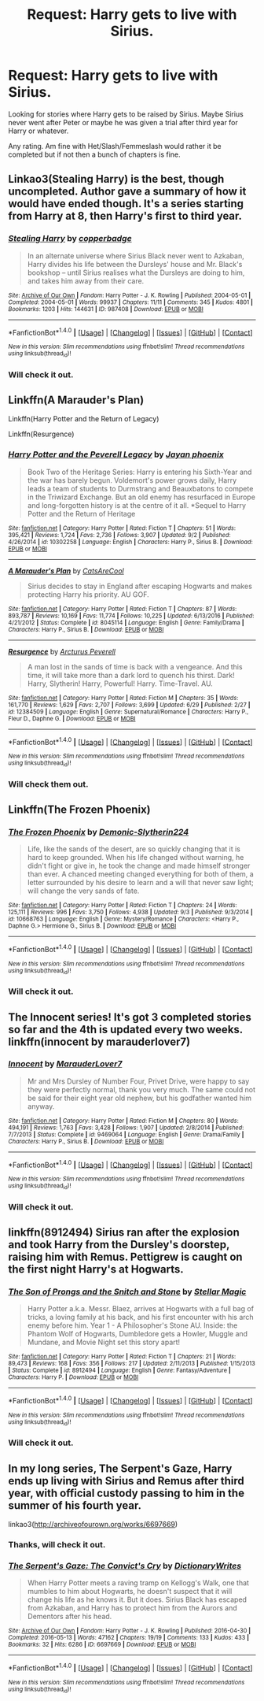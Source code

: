 #+TITLE: Request: Harry gets to live with Sirius.

* Request: Harry gets to live with Sirius.
:PROPERTIES:
:Author: SnarkyAndProud
:Score: 20
:DateUnix: 1505642637.0
:DateShort: 2017-Sep-17
:FlairText: Request
:END:
Looking for stories where Harry gets to be raised by Sirius. Maybe Sirius never went after Peter or maybe he was given a trial after third year for Harry or whatever.

Any rating. Am fine with Het/Slash/Femmeslash would rather it be completed but if not then a bunch of chapters is fine.


** Linkao3(Stealing Harry) is the best, though uncompleted. Author gave a summary of how it would have ended though. It's a series starting from Harry at 8, then Harry's first to third year.
:PROPERTIES:
:Author: emestlia
:Score: 8
:DateUnix: 1505658733.0
:DateShort: 2017-Sep-17
:END:

*** [[http://archiveofourown.org/works/987408][*/Stealing Harry/*]] by [[http://www.archiveofourown.org/users/copperbadge/pseuds/copperbadge][/copperbadge/]]

#+begin_quote
  In an alternate universe where Sirius Black never went to Azkaban, Harry divides his life between the Dursleys' house and Mr. Black's bookshop -- until Sirius realises what the Dursleys are doing to him, and takes him away from their care.
#+end_quote

^{/Site/: [[http://www.archiveofourown.org/][Archive of Our Own]] *|* /Fandom/: Harry Potter - J. K. Rowling *|* /Published/: 2004-05-01 *|* /Completed/: 2004-05-01 *|* /Words/: 99937 *|* /Chapters/: 11/11 *|* /Comments/: 345 *|* /Kudos/: 4801 *|* /Bookmarks/: 1203 *|* /Hits/: 144631 *|* /ID/: 987408 *|* /Download/: [[http://archiveofourown.org/downloads/co/copperbadge/987408/Stealing%20Harry.epub?updated_at=1471691112][EPUB]] or [[http://archiveofourown.org/downloads/co/copperbadge/987408/Stealing%20Harry.mobi?updated_at=1471691112][MOBI]]}

--------------

*FanfictionBot*^{1.4.0} *|* [[[https://github.com/tusing/reddit-ffn-bot/wiki/Usage][Usage]]] | [[[https://github.com/tusing/reddit-ffn-bot/wiki/Changelog][Changelog]]] | [[[https://github.com/tusing/reddit-ffn-bot/issues/][Issues]]] | [[[https://github.com/tusing/reddit-ffn-bot/][GitHub]]] | [[[https://www.reddit.com/message/compose?to=tusing][Contact]]]

^{/New in this version: Slim recommendations using/ ffnbot!slim! /Thread recommendations using/ linksub(thread_id)!}
:PROPERTIES:
:Author: FanfictionBot
:Score: 5
:DateUnix: 1505658769.0
:DateShort: 2017-Sep-17
:END:


*** Will check it out.
:PROPERTIES:
:Author: SnarkyAndProud
:Score: 1
:DateUnix: 1505677597.0
:DateShort: 2017-Sep-18
:END:


** Linkffn(A Marauder's Plan)

Linkffn(Harry Potter and the Return of Legacy)

Linkffn(Resurgence)
:PROPERTIES:
:Author: Arch0wnz
:Score: 1
:DateUnix: 1505653021.0
:DateShort: 2017-Sep-17
:END:

*** [[http://www.fanfiction.net/s/10302258/1/][*/Harry Potter and the Peverell Legacy/*]] by [[https://www.fanfiction.net/u/2252362/Jayan-phoenix][/Jayan phoenix/]]

#+begin_quote
  Book Two of the Heritage Series: Harry is entering his Sixth-Year and the war has barely begun. Voldemort's power grows daily, Harry leads a team of students to Durmstrang and Beauxbatons to compete in the Triwizard Exchange. But an old enemy has resurfaced in Europe and long-forgotten history is at the centre of it all. *Sequel to Harry Potter and the Return of Heritage
#+end_quote

^{/Site/: [[http://www.fanfiction.net/][fanfiction.net]] *|* /Category/: Harry Potter *|* /Rated/: Fiction T *|* /Chapters/: 51 *|* /Words/: 395,421 *|* /Reviews/: 1,724 *|* /Favs/: 2,736 *|* /Follows/: 3,907 *|* /Updated/: 9/2 *|* /Published/: 4/26/2014 *|* /id/: 10302258 *|* /Language/: English *|* /Characters/: Harry P., Sirius B. *|* /Download/: [[http://www.ff2ebook.com/old/ffn-bot/index.php?id=10302258&source=ff&filetype=epub][EPUB]] or [[http://www.ff2ebook.com/old/ffn-bot/index.php?id=10302258&source=ff&filetype=mobi][MOBI]]}

--------------

[[http://www.fanfiction.net/s/8045114/1/][*/A Marauder's Plan/*]] by [[https://www.fanfiction.net/u/3926884/CatsAreCool][/CatsAreCool/]]

#+begin_quote
  Sirius decides to stay in England after escaping Hogwarts and makes protecting Harry his priority. AU GOF.
#+end_quote

^{/Site/: [[http://www.fanfiction.net/][fanfiction.net]] *|* /Category/: Harry Potter *|* /Rated/: Fiction T *|* /Chapters/: 87 *|* /Words/: 893,787 *|* /Reviews/: 10,169 *|* /Favs/: 11,774 *|* /Follows/: 10,225 *|* /Updated/: 6/13/2016 *|* /Published/: 4/21/2012 *|* /Status/: Complete *|* /id/: 8045114 *|* /Language/: English *|* /Genre/: Family/Drama *|* /Characters/: Harry P., Sirius B. *|* /Download/: [[http://www.ff2ebook.com/old/ffn-bot/index.php?id=8045114&source=ff&filetype=epub][EPUB]] or [[http://www.ff2ebook.com/old/ffn-bot/index.php?id=8045114&source=ff&filetype=mobi][MOBI]]}

--------------

[[http://www.fanfiction.net/s/12384509/1/][*/Resurgence/*]] by [[https://www.fanfiction.net/u/7045998/Arcturus-Peverell][/Arcturus Peverell/]]

#+begin_quote
  A man lost in the sands of time is back with a vengeance. And this time, it will take more than a dark lord to quench his thirst. Dark! Harry, Slytherin! Harry, Powerful! Harry. Time-Travel. AU.
#+end_quote

^{/Site/: [[http://www.fanfiction.net/][fanfiction.net]] *|* /Category/: Harry Potter *|* /Rated/: Fiction M *|* /Chapters/: 35 *|* /Words/: 161,770 *|* /Reviews/: 1,629 *|* /Favs/: 2,707 *|* /Follows/: 3,699 *|* /Updated/: 6/29 *|* /Published/: 2/27 *|* /id/: 12384509 *|* /Language/: English *|* /Genre/: Supernatural/Romance *|* /Characters/: Harry P., Fleur D., Daphne G. *|* /Download/: [[http://www.ff2ebook.com/old/ffn-bot/index.php?id=12384509&source=ff&filetype=epub][EPUB]] or [[http://www.ff2ebook.com/old/ffn-bot/index.php?id=12384509&source=ff&filetype=mobi][MOBI]]}

--------------

*FanfictionBot*^{1.4.0} *|* [[[https://github.com/tusing/reddit-ffn-bot/wiki/Usage][Usage]]] | [[[https://github.com/tusing/reddit-ffn-bot/wiki/Changelog][Changelog]]] | [[[https://github.com/tusing/reddit-ffn-bot/issues/][Issues]]] | [[[https://github.com/tusing/reddit-ffn-bot/][GitHub]]] | [[[https://www.reddit.com/message/compose?to=tusing][Contact]]]

^{/New in this version: Slim recommendations using/ ffnbot!slim! /Thread recommendations using/ linksub(thread_id)!}
:PROPERTIES:
:Author: FanfictionBot
:Score: 1
:DateUnix: 1505653034.0
:DateShort: 2017-Sep-17
:END:


*** Will check them out.
:PROPERTIES:
:Author: SnarkyAndProud
:Score: 1
:DateUnix: 1505677609.0
:DateShort: 2017-Sep-18
:END:


** Linkffn(The Frozen Phoenix)
:PROPERTIES:
:Author: Arch0wnz
:Score: 1
:DateUnix: 1505653471.0
:DateShort: 2017-Sep-17
:END:

*** [[http://www.fanfiction.net/s/10668763/1/][*/The Frozen Phoenix/*]] by [[https://www.fanfiction.net/u/3574562/Demonic-Slytherin224][/Demonic-Slytherin224/]]

#+begin_quote
  Life, like the sands of the desert, are so quickly changing that it is hard to keep grounded. When his life changed without warning, he didn't fight or give in, he took the change and made himself stronger than ever. A chanced meeting changed everything for both of them, a letter surrounded by his desire to learn and a will that never saw light; will change the very sands of fate.
#+end_quote

^{/Site/: [[http://www.fanfiction.net/][fanfiction.net]] *|* /Category/: Harry Potter *|* /Rated/: Fiction T *|* /Chapters/: 24 *|* /Words/: 125,111 *|* /Reviews/: 996 *|* /Favs/: 3,750 *|* /Follows/: 4,938 *|* /Updated/: 9/3 *|* /Published/: 9/3/2014 *|* /id/: 10668763 *|* /Language/: English *|* /Genre/: Mystery/Romance *|* /Characters/: <Harry P., Daphne G.> Hermione G., Sirius B. *|* /Download/: [[http://www.ff2ebook.com/old/ffn-bot/index.php?id=10668763&source=ff&filetype=epub][EPUB]] or [[http://www.ff2ebook.com/old/ffn-bot/index.php?id=10668763&source=ff&filetype=mobi][MOBI]]}

--------------

*FanfictionBot*^{1.4.0} *|* [[[https://github.com/tusing/reddit-ffn-bot/wiki/Usage][Usage]]] | [[[https://github.com/tusing/reddit-ffn-bot/wiki/Changelog][Changelog]]] | [[[https://github.com/tusing/reddit-ffn-bot/issues/][Issues]]] | [[[https://github.com/tusing/reddit-ffn-bot/][GitHub]]] | [[[https://www.reddit.com/message/compose?to=tusing][Contact]]]

^{/New in this version: Slim recommendations using/ ffnbot!slim! /Thread recommendations using/ linksub(thread_id)!}
:PROPERTIES:
:Author: FanfictionBot
:Score: 1
:DateUnix: 1505653485.0
:DateShort: 2017-Sep-17
:END:


*** Will check it out.
:PROPERTIES:
:Author: SnarkyAndProud
:Score: 1
:DateUnix: 1505677626.0
:DateShort: 2017-Sep-18
:END:


** The Innocent series! It's got 3 completed stories so far and the 4th is updated every two weeks. linkffn(innocent by marauderlover7)
:PROPERTIES:
:Author: orangedarkchocolate
:Score: 1
:DateUnix: 1505658545.0
:DateShort: 2017-Sep-17
:END:

*** [[http://www.fanfiction.net/s/9469064/1/][*/Innocent/*]] by [[https://www.fanfiction.net/u/4684913/MarauderLover7][/MarauderLover7/]]

#+begin_quote
  Mr and Mrs Dursley of Number Four, Privet Drive, were happy to say they were perfectly normal, thank you very much. The same could not be said for their eight year old nephew, but his godfather wanted him anyway.
#+end_quote

^{/Site/: [[http://www.fanfiction.net/][fanfiction.net]] *|* /Category/: Harry Potter *|* /Rated/: Fiction M *|* /Chapters/: 80 *|* /Words/: 494,191 *|* /Reviews/: 1,763 *|* /Favs/: 3,428 *|* /Follows/: 1,907 *|* /Updated/: 2/8/2014 *|* /Published/: 7/7/2013 *|* /Status/: Complete *|* /id/: 9469064 *|* /Language/: English *|* /Genre/: Drama/Family *|* /Characters/: Harry P., Sirius B. *|* /Download/: [[http://www.ff2ebook.com/old/ffn-bot/index.php?id=9469064&source=ff&filetype=epub][EPUB]] or [[http://www.ff2ebook.com/old/ffn-bot/index.php?id=9469064&source=ff&filetype=mobi][MOBI]]}

--------------

*FanfictionBot*^{1.4.0} *|* [[[https://github.com/tusing/reddit-ffn-bot/wiki/Usage][Usage]]] | [[[https://github.com/tusing/reddit-ffn-bot/wiki/Changelog][Changelog]]] | [[[https://github.com/tusing/reddit-ffn-bot/issues/][Issues]]] | [[[https://github.com/tusing/reddit-ffn-bot/][GitHub]]] | [[[https://www.reddit.com/message/compose?to=tusing][Contact]]]

^{/New in this version: Slim recommendations using/ ffnbot!slim! /Thread recommendations using/ linksub(thread_id)!}
:PROPERTIES:
:Author: FanfictionBot
:Score: 2
:DateUnix: 1505658563.0
:DateShort: 2017-Sep-17
:END:


*** Will check it out.
:PROPERTIES:
:Author: SnarkyAndProud
:Score: 1
:DateUnix: 1505677645.0
:DateShort: 2017-Sep-18
:END:


** linkffn(8912494) Sirius ran after the explosion and took Harry from the Dursley's doorstep, raising him with Remus. Pettigrew is caught on the first night Harry's at Hogwarts.
:PROPERTIES:
:Author: Jahoan
:Score: 1
:DateUnix: 1505666182.0
:DateShort: 2017-Sep-17
:END:

*** [[http://www.fanfiction.net/s/8912494/1/][*/The Son of Prongs and the Snitch and Stone/*]] by [[https://www.fanfiction.net/u/2990170/Stellar-Magic][/Stellar Magic/]]

#+begin_quote
  Harry Potter a.k.a. Messr. Blaez, arrives at Hogwarts with a full bag of tricks, a loving family at his back, and his first encounter with his arch enemy before him. Year 1 - A Philosopher's Stone AU. Inside: the Phantom Wolf of Hogwarts, Dumbledore gets a Howler, Muggle and Mundane, and Movie Night set this story apart!
#+end_quote

^{/Site/: [[http://www.fanfiction.net/][fanfiction.net]] *|* /Category/: Harry Potter *|* /Rated/: Fiction T *|* /Chapters/: 21 *|* /Words/: 89,473 *|* /Reviews/: 168 *|* /Favs/: 356 *|* /Follows/: 217 *|* /Updated/: 2/11/2013 *|* /Published/: 1/15/2013 *|* /Status/: Complete *|* /id/: 8912494 *|* /Language/: English *|* /Genre/: Fantasy/Adventure *|* /Characters/: Harry P. *|* /Download/: [[http://www.ff2ebook.com/old/ffn-bot/index.php?id=8912494&source=ff&filetype=epub][EPUB]] or [[http://www.ff2ebook.com/old/ffn-bot/index.php?id=8912494&source=ff&filetype=mobi][MOBI]]}

--------------

*FanfictionBot*^{1.4.0} *|* [[[https://github.com/tusing/reddit-ffn-bot/wiki/Usage][Usage]]] | [[[https://github.com/tusing/reddit-ffn-bot/wiki/Changelog][Changelog]]] | [[[https://github.com/tusing/reddit-ffn-bot/issues/][Issues]]] | [[[https://github.com/tusing/reddit-ffn-bot/][GitHub]]] | [[[https://www.reddit.com/message/compose?to=tusing][Contact]]]

^{/New in this version: Slim recommendations using/ ffnbot!slim! /Thread recommendations using/ linksub(thread_id)!}
:PROPERTIES:
:Author: FanfictionBot
:Score: 1
:DateUnix: 1505666197.0
:DateShort: 2017-Sep-17
:END:


*** Will check it out.
:PROPERTIES:
:Author: SnarkyAndProud
:Score: 1
:DateUnix: 1505677671.0
:DateShort: 2017-Sep-18
:END:


** In my long series, The Serpent's Gaze, Harry ends up living with Sirius and Remus after third year, with official custody passing to him in the summer of his fourth year.

linkao3([[http://archiveofourown.org/works/6697669]])
:PROPERTIES:
:Score: 1
:DateUnix: 1505675139.0
:DateShort: 2017-Sep-17
:END:

*** Thanks, will check it out.
:PROPERTIES:
:Author: SnarkyAndProud
:Score: 2
:DateUnix: 1505677686.0
:DateShort: 2017-Sep-18
:END:


*** [[http://archiveofourown.org/works/6697669][*/The Serpent's Gaze: The Convict's Cry/*]] by [[http://www.archiveofourown.org/users/DictionaryWrites/pseuds/DictionaryWrites][/DictionaryWrites/]]

#+begin_quote
  When Harry Potter meets a raving tramp on Kellogg's Walk, one that mumbles to him about Hogwarts, he doesn't suspect that it will change his life as he knows it. But it does. Sirius Black has escaped from Azkaban, and Harry has to protect him from the Aurors and Dementors after his head.
#+end_quote

^{/Site/: [[http://www.archiveofourown.org/][Archive of Our Own]] *|* /Fandom/: Harry Potter - J. K. Rowling *|* /Published/: 2016-04-30 *|* /Completed/: 2016-05-13 *|* /Words/: 47162 *|* /Chapters/: 19/19 *|* /Comments/: 133 *|* /Kudos/: 433 *|* /Bookmarks/: 32 *|* /Hits/: 6286 *|* /ID/: 6697669 *|* /Download/: [[http://archiveofourown.org/downloads/Di/DictionaryWrites/6697669/The%20Serpents%20Gaze%20The%20Convicts.epub?updated_at=1481783495][EPUB]] or [[http://archiveofourown.org/downloads/Di/DictionaryWrites/6697669/The%20Serpents%20Gaze%20The%20Convicts.mobi?updated_at=1481783495][MOBI]]}

--------------

*FanfictionBot*^{1.4.0} *|* [[[https://github.com/tusing/reddit-ffn-bot/wiki/Usage][Usage]]] | [[[https://github.com/tusing/reddit-ffn-bot/wiki/Changelog][Changelog]]] | [[[https://github.com/tusing/reddit-ffn-bot/issues/][Issues]]] | [[[https://github.com/tusing/reddit-ffn-bot/][GitHub]]] | [[[https://www.reddit.com/message/compose?to=tusing][Contact]]]

^{/New in this version: Slim recommendations using/ ffnbot!slim! /Thread recommendations using/ linksub(thread_id)!}
:PROPERTIES:
:Author: FanfictionBot
:Score: 1
:DateUnix: 1505675146.0
:DateShort: 2017-Sep-17
:END:
